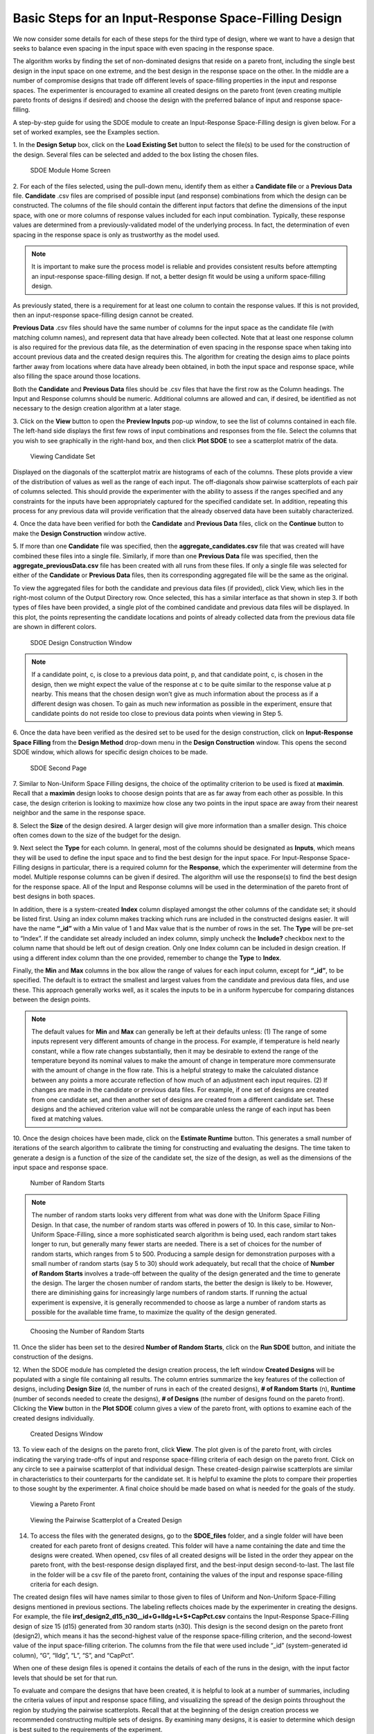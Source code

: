 Basic Steps for an Input-Response Space-Filling Design
=======================================================

We now consider some details for each of these steps for the third type of design, where we want to have a design that seeks to balance even spacing in the input space with even spacing in the response space.

The algorithm works by finding the set of non-dominated designs that reside on a pareto front, including the single best design in the input space on one extreme, and the best design in the response space on the other. In the middle are a number of compromise designs that trade off different levels of space-filling properties in the input and response spaces. The experimenter is encouraged to examine all created designs on the pareto front (even creating multiple pareto fronts of designs if desired) and choose the design with the preferred balance of input and response space-filling. 

A step-by-step guide for using the SDOE module to create an Input-Response Space-Filling design is given below. For a set of worked examples, see the Examples section. 

1.
In the **Design Setup** box, click on the **Load Existing Set** button to select the file(s) to be used for the construction of the design. Several files can be selected and added to the box listing the chosen files.

.. figure:: figs/irsfb-0101-page1start.png
   :alt: Home Screen IRSF
   :name: fig.irsfb-home
   
   SDOE Module Home Screen

2.
For each of the files selected, using the pull-down menu, identify them as either a **Candidate file** or a **Previous Data** file. **Candidate** .csv files are comprised of possible input (and response) combinations from which the design can be constructed. The columns of the file should contain the different input factors that define the dimensions of the input space, with one or more columns of response values included for each input combination. Typically, these response values are determined from a previously-validated model of the underlying process. In fact, the determination of even spacing in the response space is only as trustworthy as the model used. 

.. note::
   It is important to make sure the process model is reliable and provides consistent results before attempting an input-response space-filling design.  If not, a better design fit would be using a uniform space-filling design. 

As previously stated, there is a requirement for at least one column to contain the response values. If this is not provided, then an input-response space-filling design cannot be created.

**Previous Data** .csv files should have the same number of columns for the input space as the candidate file (with matching column names), and represent data that have already been collected. Note that at least one response column is also required for the previous data file, as the determination of even spacing in the response space when taking into account previous data and the created design requires this. The algorithm for creating the design aims to place points farther away from locations where data have already been obtained, in both the input space and response space, while also filling the space around those locations.

Both the **Candidate** and **Previous Data** files should be .csv files that have the first row as the Column headings. The Input and Response columns should be numeric. Additional columns are allowed and can, if desired, be identified as not necessary to the design creation algorithm at a later stage.

3. 
Click on the **View** button to open the **Preview Inputs** pop-up window, to see the list of columns contained in each file. The left-hand side displays the first few rows of input combinations and responses from the file. Select the columns that you wish to see graphically in the right-hand box, and then click **Plot SDOE** to see a scatterplot matrix of the data.

.. figure:: figs/irsfb-0102a-candsetpreview.png
   :alt: View Candidate Set
   :name: fig.irsfb-candsetview
   
   Viewing Candidate Set

Displayed on the diagonals of the scatterplot matrix are histograms of each of the columns. These plots provide a view of the distribution of values as well as the range of each input. The off-diagonals show pairwise scatterplots of each pair of columns selected. This should provide the experimenter with the ability to assess if the ranges specified and any constraints for the inputs have been appropriately captured for the specified candidate set. In addition, repeating this process for any previous data will provide verification that the already observed data have been suitably characterized.

4. 
Once the data have been verified for both the **Candidate** and **Previous Data** files, click on the **Continue** button to make the **Design Construction** window active.

5. 
If more than one **Candidate** file was specified, then the **aggregate_candidates.csv** file that was created will have combined these files into a single file. Similarly, if more than one **Previous Data** file was specified, then the **aggregate_previousData.csv** file has been created with all runs from these files. If only a single file was selected for either of the **Candidate** or **Previous Data** files, then its corresponding aggregated file will be the same as the original.

To view the aggregated files for both the candidate and previous data files (if provided), click View, which lies in the right-most column of the Output Directory row. Once selected, this has a similar interface as that shown in step 3. If both types of files have been provided, a single plot of the combined candidate and previous data files will be displayed. In this plot, the points representing the candidate locations and points of already collected data from the previous data file are shown in different colors. 


.. figure:: figs/irsfb-0102b-page1after.png
   :alt: Home Page Design Construction Window
   :name: fig.irsfb-page1after
   
   SDOE Design Construction Window

.. note::
   If a candidate point, c, is close to a previous data point, p, and that candidate point, c, is chosen in the design, then we might expect the value of the response at c to be quite similar to the response value at p nearby. This means that the chosen design won’t give as much information about the process as if a different design was chosen. To gain as much new information as possible in the experiment, ensure that candidate points do not reside too close to previous data points when viewing in Step 5. 

6. 
Once the data have been verified as the desired set to be used for the design construction, click on **Input-Response Space Filling** from the **Design Method** drop-down menu in the **Design Construction** window. This opens the second SDOE window, which allows for specific design choices to be made.

.. figure:: figs/irsfb-0103-page2full.png
   :alt: Second Page Design Choices
   :name: fig.irsfb-page2full
   
   SDOE Second Page

7. 
Similar to Non-Uniform Space Filling designs, the choice of the optimality criterion to be used is fixed at **maximin**. Recall that a **maximin** design looks to choose design points that are as far away from each other as possible. In this case, the design criterion is looking to maximize how close any two points in the input space are away from their nearest neighbor and the same in the response space.

8. 
Select the **Size** of the design desired. A larger design will give more information than a smaller design. This choice often comes down to the size of the budget for the design. 

9. 
Next select the **Type** for each column. In general, most of the columns should be designated as **Inputs**, which means they will be used to define the input space and to find the best design for the input space. For Input-Response Space-Filling designs in particular, there is a required column for the **Response**, which the experimenter will determine from the model. Multiple response columns can be given if desired. The algorithm will use the response(s) to find the best design for the response space. All of the Input and Response columns will be used in the determination of the pareto front of best designs in both spaces. 

In addition, there is a system-created **Index** column displayed amongst the other columns of the candidate set; it should be listed first. Using an index column makes tracking which runs are included in the constructed designs easier. It will have the name **“_id”** with a Min value of 1 and Max value that is the number of rows in the set. The **Type** will be pre-set to “Index”. If the candidate set already included an index column, simply uncheck the **Include?** checkbox next to the column name that should be left out of design creation. Only one Index column can be included in design creation. If using a different index column than the one provided, remember to change the **Type** to **Index**. 

Finally, the **Min** and **Max** columns in the box allow the range of values for each input column, except for **“_id”**, to be specified. The default is to extract the smallest and largest values from the candidate and previous data files, and use these. This approach generally works well, as it scales the inputs to be in a uniform hypercube for comparing distances between the design points.

.. note::
   The default values for **Min** and **Max** can generally be left at their defaults unless: (1) The range of some inputs represent very different amounts of change in the process. For example, if temperature is held nearly constant, while a flow rate changes substantially, then it may be desirable to extend the range of the temperature beyond its nominal values to make the amount of change in temperature more commensurate with the amount of change in the flow rate. This is a helpful strategy to make the calculated distance between any points a more accurate reflection of how much of an adjustment each input requires. (2) If changes are made in the candidate or previous data files. For example, if one set of designs are created from one candidate set, and then another set of designs are created from a different candidate set. These designs and the achieved criterion value will not be comparable unless the range of each input has been fixed at matching values.

10. 
Once the design choices have been made, click on the **Estimate Runtime** button. This generates a small number of iterations of the search algorithm to calibrate the timing for constructing and evaluating the designs. The time taken to generate a design is a function of the size of the candidate set, the size of the design, as well as the dimensions of the input space and response space.

.. figure:: figs/irsfb-0104a-numrandstarts.png
   :alt: SDOE Progress Box
   :name: fig.irsfb-numrandstarts
   
   Number of Random Starts

.. note::
   The number of random starts looks very different from what was done with the Uniform Space Filling Design. In that case, the number of random starts was offered in powers of 10. In this case, similar to Non-Uniform Space-Filling, since a more sophisticated search algorithm is being used, each random start takes longer to run, but generally many fewer starts are needed. There is a set of choices for the number of random starts, which ranges from 5 to 500. Producing a sample design for demonstration purposes with a small number of random starts (say 5 to 30) should work adequately, but recall that the choice of **Number of Random Starts** involves a trade-off between the quality of the design generated and the time to generate the design. The larger the chosen number of random starts, the better the design is likely to be. However, there are diminishing gains for increasingly large numbers of random starts. If running the actual experiment is expensive, it is generally recommended to choose as large a number of random starts as possible for the available time frame, to maximize the quality of the design generated.

.. figure:: figs/irsfb-0104b-nrs-dropdown-menu.png
   :alt: NRS Dropdown Menu
   :name: fig.irsfb-nrs-dropdown-menu
   
   Choosing the Number of Random Starts

11. 
Once the slider has been set to the desired **Number of Random Starts**, click on the **Run SDOE** button, and initiate the construction of the designs. 

12. 
When the SDOE module has completed the design creation process, the left window **Created Designs** will be populated with a single file containing all results. The column entries summarize the key features of the collection of designs, including **Design Size** (d, the number of runs in each of the created designs), **# of Random Starts** (n), **Runtime** (number of seconds needed to create the designs), **# of Designs** (the number of designs found on the pareto front). Clicking the **View** button in the **Plot SDOE** column gives a view of the pareto front, with options to examine each of the created designs individually.  

.. figure:: figs/irsfb-0105-createddesigns-partial.png
   :alt: Partial View of Created Designs Window
   :name: fig.irsfb-createddesigns-partial
   
   Created Designs Window

13. 
To view each of the designs on the pareto front, click **View**. The plot given is of the pareto front, with circles indicating the varying trade-offs of input and response space-filling criteria of each design on the pareto front. Click on any circle to see a pairwise scatterplot of that individual design. These created-design pairwise scatterplots are similar in characteristics to their counterparts for the candidate set. It is helpful to examine the plots to compare their properties to those sought by the experimenter. A final choice should be made based on what is needed for the goals of the study. 

.. figure:: figs/irsfb-0106-paretofront.png
   :alt: Pareto Front Plot
   :name: fig.irsfb-paretofront
   
   Viewing a Pareto Front

.. figure:: figs/irsfb-0107b-bluedesign-middle.png
   :alt: Design Scatterplot Blue
   :name: fig.irsfb-bluedesign-middle
   
   Viewing the Pairwise Scatterplot of a Created Design

14. To access the files with the generated designs, go to the **SDOE_files** folder, and a single folder will have been created for each pareto front of designs created. This folder will have a name containing the date and time the designs were created. When opened, csv files of all created designs will be listed in the order they appear on the pareto front, with the best-response design displayed first, and the best-input design second-to-last. The last file in the folder will be a csv file of the pareto front, containing the values of the input and response space-filling criteria for each design. 

The created design files will have names similar to those given to files of Uniform and Non-Uniform Space-Filling designs mentioned in previous sections. The labeling reflects choices made by the experimenter in creating the designs. For example, the file **irsf_design2_d15_n30__id+G+lldg+L+S+CapPct.csv** contains the Input-Response Space-Filling design of size 15 (d15) generated from 30 random starts (n30). This design is the second design on the pareto front (design2), which means it has the second-highest value of the response space-filling criterion, and the second-lowest value of the input space-filling criterion. The columns from the file that were used include “_id” (system-generated id column), “G”, “lldg”, “L”, “S”, and “CapPct”. 

When one of these design files is opened it contains the details of each of the runs in the design, with the input factor levels that should be set for that run.

To evaluate and compare the designs that have been created, it is helpful to look at a number of summaries, including the criteria values of input and response space filling, and visualizing the spread of the design points throughout the region by studying the pairwise scatterplots. Recall that at the beginning of the design creation process we recommended constructing multiple sets of designs. By examining many designs, it is easier to determine which design is best suited to the requirements of the experiment.
